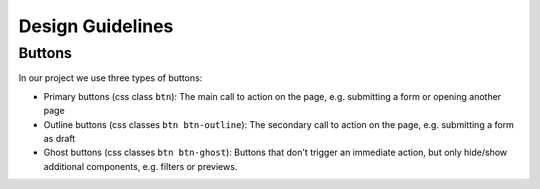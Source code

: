 ******************
Design Guidelines
******************

Buttons
=======

In our project we use three types of buttons:

* Primary buttons (css class ``btn``):
  The main call to action on the page, e.g. submitting a form or opening another page
* Outline buttons (css classes ``btn btn-outline``):
  The secondary call to action on the page, e.g. submitting a form as draft
* Ghost buttons (css classes ``btn btn-ghost``):
  Buttons that don't trigger an immediate action, but only hide/show additional components, e.g. filters or previews.
